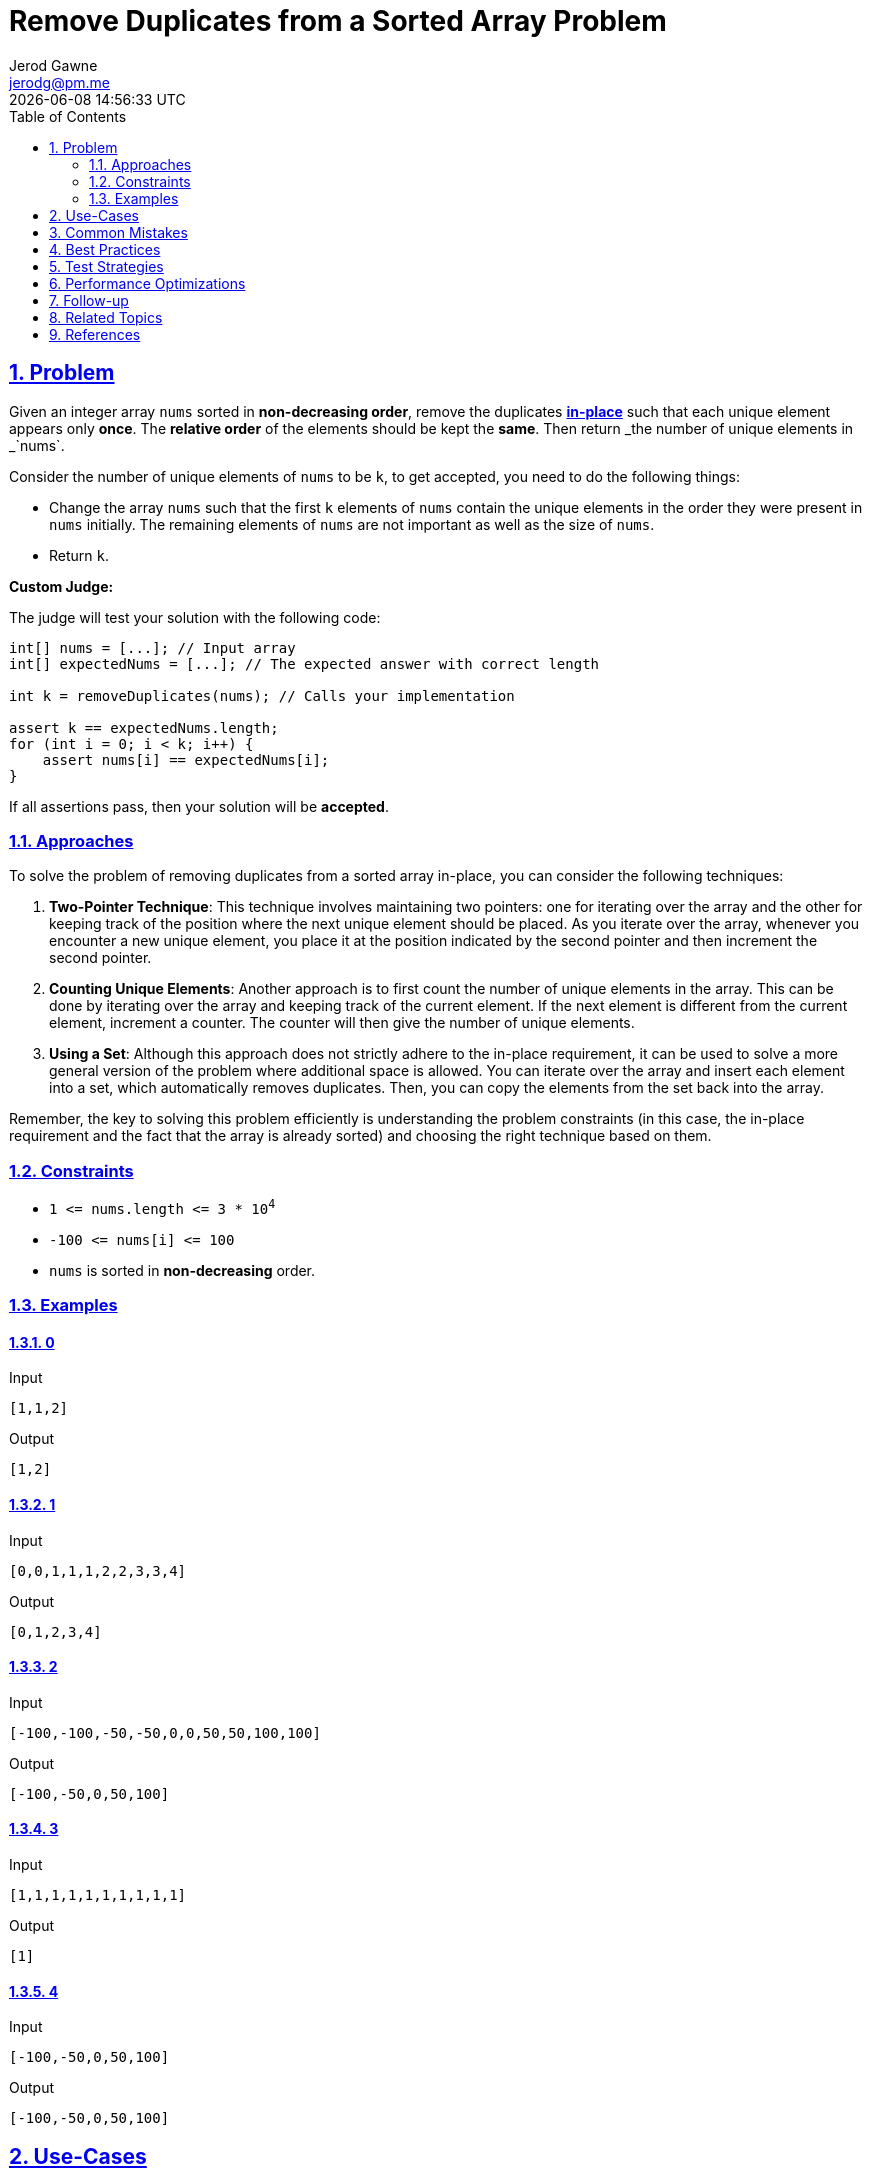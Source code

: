 :doctitle: Remove Duplicates from a Sorted Array Problem
:author: Jerod Gawne
:email: jerodg@pm.me
:docdate: 04 January 2024
:revdate: {docdatetime}
:doctype: article
:sectanchors:
:sectlinks:
:sectnums:
:toc:
:icons: font
:keywords: problem, python

== Problem
[.lead]
Given an integer array `+nums+` sorted in *non-decreasing order*, remove the duplicates https://en.wikipedia.org/wiki/In-place_algorithm[*in-place*] such that each unique element appears only *once*. The *relative order* of the elements should be kept the *same*. Then return _the number of unique elements in _`+nums+`.

Consider the number of unique elements of `+nums+` to be `+k+`, to get accepted, you need to do the following things:

* Change the array `+nums+` such that the first `+k+` elements of `+nums+` contain the unique elements in the order they were present in `+nums+` initially. The remaining elements of `+nums+` are not important as well as the size of `+nums+`.
* Return `+k+`.

*Custom Judge:*

The judge will test your solution with the following code:

....
int[] nums = [...]; // Input array
int[] expectedNums = [...]; // The expected answer with correct length

int k = removeDuplicates(nums); // Calls your implementation

assert k == expectedNums.length;
for (int i = 0; i < k; i++) {
    assert nums[i] == expectedNums[i];
}
....

If all assertions pass, then your solution will be *accepted*.


=== Approaches

To solve the problem of removing duplicates from a sorted array in-place, you can consider the following techniques:

1. **Two-Pointer Technique**: This technique involves maintaining two pointers: one for iterating over the array and the other for keeping track of the position where the next unique element should be placed.
As you iterate over the array, whenever you encounter a new unique element, you place it at the position indicated by the second pointer and then increment the second pointer.

2. **Counting Unique Elements**: Another approach is to first count the number of unique elements in the array.
This can be done by iterating over the array and keeping track of the current element.
If the next element is different from the current element, increment a counter.
The counter will then give the number of unique elements.

3. **Using a Set**: Although this approach does not strictly adhere to the in-place requirement, it can be used to solve a more general version of the problem where additional space is allowed.
You can iterate over the array and insert each element into a set, which automatically removes duplicates.
Then, you can copy the elements from the set back into the array.

Remember, the key to solving this problem efficiently is understanding the problem constraints (in this case, the in-place requirement and the fact that the array is already sorted) and choosing the right technique based on them.

=== Constraints
* `+1 <= nums.length <= 3 * 10+`^`+4+`^
* `+-100 <= nums[i] <= 100+`
* `+nums+` is sorted in *non-decreasing* order.

=== Examples

==== 0

.Input
[source,python,linenums]
----
[1,1,2]
----

.Output
[source,python,linenums]
----
[1,2]
----

==== 1

.Input
[source,python,linenums]
----
[0,0,1,1,1,2,2,3,3,4]
----

.Output
[source,python,linenums]
----
[0,1,2,3,4]
----

==== 2

.Input
[source,python,linenums]
----
[-100,-100,-50,-50,0,0,50,50,100,100]
----

.Output
[source,python,linenums]
----
[-100,-50,0,50,100]

----

==== 3

.Input
[source,python,linenums]
----
[1,1,1,1,1,1,1,1,1,1]
----

.Output
[source,python,linenums]
----
[1]
----

==== 4

.Input
[source,python,linenums]
----
[-100,-50,0,50,100]
----

.Output
[source,python,linenums]
----
[-100,-50,0,50,100]
----

== Use-Cases

The problem of removing duplicates from a sorted array in-place is a common task in data processing and manipulation.
Here are some use cases:

1. **Data Cleaning**: In data analysis and machine learning, it's common to clean the data before processing it.
This could involve removing duplicate entries to ensure that the data is unique.

2. **Database Operations**: When dealing with databases, especially in operations like merging tables or records, duplicates might occur.
Removing these duplicates is essential to maintain the integrity of the data.

3. **Search Engine Optimization (SEO)**: In SEO, it's important to avoid duplicate content on a website.
A tool that removes duplicates from a sorted list of webpage content or metadata can help improve a site's SEO.

4. **E-commerce Applications**: In e-commerce platforms, removing duplicates from a sorted list can be useful in various scenarios, such as removing duplicate product listings.

5. **Social Networking Applications**: In social networking applications, removing duplicates from a sorted list can be useful in scenarios like removing duplicate friend requests or posts.

Remember, these are just a few examples.
The need to remove duplicates from a sorted array in-place can arise in many different contexts.

== Common Mistakes

When solving the problem of removing duplicates from a sorted array in-place, there are several common mistakes that you should avoid:

1. **Ignoring the In-Place Requirement**: One of the key constraints of this problem is that the solution must be in-place, meaning it should not allocate extra space for another array.
Using a separate array or data structure to store the unique elements is a common mistake.

2. **Not Maintaining the Relative Order**: The problem requires that the relative order of the elements should be kept the same.
It's a mistake to sort the array or rearrange the elements in a way that changes their original order.

3. **Not Handling Edge Cases**: Edge cases such as an empty array or an array with all identical elements should be handled correctly.
Ignoring these cases can lead to incorrect results or runtime errors.

4. **Inefficient Use of Pointers**: In the two-pointer technique, it's important to correctly manage the pointers to ensure that each unique element is correctly placed in the array.
Mismanagement of pointers can lead to incorrect results.

5. **Returning the Wrong Value**: The problem requires returning the number of unique elements in the array.
Returning the modified array instead of the count of unique elements is a common mistake.

6. **Not Considering Time Complexity**: The problem should ideally be solved with a time complexity of O(n), where n is the length of the array.
Solutions with higher time complexity may not be efficient for large inputs.

== Best Practices

When solving the problem of removing duplicates from a sorted array in-place, here are some best practices to consider:

1. **Understand the Problem**: Make sure you fully understand the problem before you start coding.
This includes understanding the constraints and requirements of the problem.

2. **Choose the Right Approach**: Depending on the constraints of the problem, different approaches may be more suitable.
For example, if the problem requires an in-place solution, using a set or a separate array would not be appropriate.

3. **Use Descriptive Variable Names**: When using pointers or counters, make sure to use descriptive variable names.
This will make your code easier to read and understand.

4. **Handle Edge Cases**: Make sure to handle edge cases, such as an empty array or an array with all identical elements.
These cases can often lead to unexpected results if not handled correctly.

5. **Test Your Code**: After implementing your solution, make sure to test it with various test cases to ensure it works as expected.
This includes both the provided examples and any additional cases you can think of.

6. **Analyze Time and Space Complexity**: Always analyze the time and space complexity of your solution.
This will help you understand the efficiency of your code and whether it can handle large inputs.

7. **Write Clean and Readable Code**: Make sure your code is clean, readable, and well-organized.
This includes using proper indentation, removing unnecessary comments or debug statements, and organizing your code in a logical way.

8. **Document Your Code**: It's a good practice to document your code, especially if it will be read by others.
This includes writing comments explaining what your code does and why you made certain decisions.

== Test Strategies

When testing the solution for the problem of removing duplicates from a sorted array in-place, you can consider the following strategies:

1. **Boundary Tests**: Test your solution with the minimum and maximum possible inputs.
For example, an array with only one element (minimum) and an array with the maximum number of elements as per the problem's constraints.

2. **Random Tests**: Generate random test cases within the problem's constraints to ensure your solution works for any input.

3. **Edge Cases**: Test your solution with edge cases.
For example, an array with all identical elements, an array with no duplicates, or an empty array.

4. **Large Inputs**: Test your solution with large inputs to ensure it can handle the maximum constraints and doesn't exceed time limits.

5. **Variety of Inputs**: Test your solution with a variety of inputs.
For example, an array with negative numbers, positive numbers, and zero.

6. **Performance Testing**: Analyze the time and space complexity of your solution and test it with large inputs to ensure it performs well.

7. **Regression Testing**: After making any changes or optimizations to your solution, re-run all the tests to ensure the changes didn't break anything.

Remember, the goal of testing is to ensure your solution is correct, efficient, and robust against all possible inputs within the problem's constraints.

== Performance Optimizations

When optimizing the performance of a function that solves the problem of removing duplicates from a sorted array in-place, consider the following tips:

1. **Use the Two-Pointer Technique**: This technique is efficient for this problem as it only requires a single pass through the array.
One pointer is used to iterate over the array, and the other is used to keep track of the position where the next unique element should be placed.

2. **Avoid Unnecessary Operations**: Try to minimize the number of operations in your function.
For example, avoid unnecessary comparisons or assignments.

3. **Leverage the Sorted Property of the Array**: Since the array is sorted, you can simply compare the current element with the next one to check for duplicates.
This takes advantage of the sorted property and can significantly speed up the function.

4. **In-Place Modification**: As the problem requires an in-place solution, avoid creating new data structures which would increase space complexity and potentially slow down your function due to increased memory usage.

5. **Early Return**: If applicable, consider conditions under which you can return early from the function.
For example, if the array is empty or only contains one element, you can return immediately.

6. **Optimize for the Worst Case**: When optimizing, consider the worst-case scenario.
In this case, the worst scenario is when all elements are unique.
Ensure your solution is efficient even in this case.

Remember, always measure the performance of your function before and after making optimizations to ensure they are having the desired effect.

== Follow-up

For follow-up on solving the problem of removing duplicates from a sorted array in-place, you could consider the following:

1. **Variations of the Problem**: Try solving variations of the problem.
For example, what if the array is not sorted?
What if you need to remove duplicates such that each element appears at most twice?

2. **Different Data Types**: Try solving the problem with different data types.
For example, what if the elements in the array are strings or custom objects?

3. **Different Programming Languages**: Try implementing the solution in different programming languages.
This can help you understand the nuances of each language.

4. **Code Review**: Have your solution reviewed by peers or mentors.
They might provide valuable feedback and suggest improvements.

5. **Benchmarking**: Benchmark your solution against other solutions.
This can help you understand how efficient your solution is.

6. **Understand the Underlying Concepts**: Make sure you understand the underlying concepts, such as the two-pointer technique, in-depth.
This will help you apply these concepts to other similar problems.

7. **Teach Others**: Try explaining the problem and your solution to others.
This can reinforce your understanding and improve your communication skills.

== Related Topics

Here are some related topics for the problem of removing duplicates from a sorted array in-place:

1. **Two-Pointer Technique**: This is a common technique used in array manipulation problems.
It involves maintaining two pointers to track different positions in the array.
You can learn more about it [here](https://www.geeksforgeeks.org/two-pointers-technique/).

2. **In-Place Algorithm**: This is a type of algorithm that transforms input using no auxiliary data structure.
The input is usually overwritten by the output as the algorithm executes.
You can learn more about it [here](https://en.wikipedia.org/wiki/In-place_algorithm).

3. **Array Manipulation**: This is a broad topic that covers various techniques for manipulating arrays, including sorting, searching, and modifying elements.
You can learn more about it [here](https://www.geeksforgeeks.org/array-data-structure/).

4. **Time and Space Complexity**: Understanding the time and space complexity of an algorithm is crucial for evaluating its efficiency.
You can learn more about it [here](https://www.geeksforgeeks.org/analysis-algorithms-big-o-analysis/).

5. **Python Programming**: Since the problem is being solved in Python, understanding Python's specific features and syntax is important.
You can learn more about Python [here](https://docs.python.org/3/tutorial/index.html).

Remember, these topics are related to the problem at hand and understanding them can help you solve similar problems in the future.

== References
